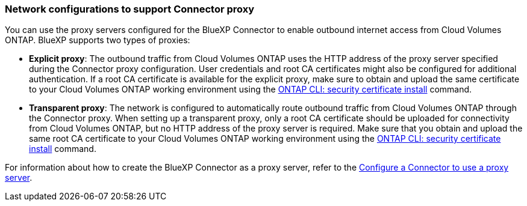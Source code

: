 === Network configurations to support Connector proxy 

You can use the proxy servers configured for the BlueXP Connector to enable outbound internet access from Cloud Volumes ONTAP. BlueXP supports two types of proxies: 

* *Explicit proxy*: The outbound traffic from Cloud Volumes ONTAP uses the HTTP address of the proxy server specified during the Connector proxy configuration. User credentials and root CA certificates might also be configured for additional authentication. If a root CA certificate is available for the explicit proxy, make sure to obtain and upload the same certificate to your Cloud Volumes ONTAP working environment using the https://docs.netapp.com/us-en/ontap-cli/security-certificate-install.html[ONTAP CLI: security certificate install^] command.

* *Transparent proxy*: The network is configured to automatically route outbound traffic from Cloud Volumes ONTAP through the Connector proxy. When setting up a transparent proxy, only a root CA certificate should be uploaded for connectivity from Cloud Volumes ONTAP, but no HTTP address of the proxy server is required. Make sure that you obtain and upload the same root CA certificate to your Cloud Volumes ONTAP working environment using the https://docs.netapp.com/us-en/ontap-cli/security-certificate-install.html[ONTAP CLI: security certificate install^] command.

For information about how to create the BlueXP Connector as a proxy server, refer to the https://docs.netapp.com/us-en/bluexp-setup-admin/task-configuring-proxy.html[Configure a Connector to use a proxy server^]. 

ifdef::gcp[]
[NOTE]
During the Connector transparent proxy setup, a network tag is configured for Google Cloud. Ensure that you obtain and manually add the same network tag for your Cloud Volumes ONTAP configuration in the Google Cloud console. For your Cloud Volumes ONTAP working environment, go to *Details > Networking > Network tags*, and add the tag used for the Connector. This tag is necessary to ensure the proxy server functions correctly.
endif::gcp[]


